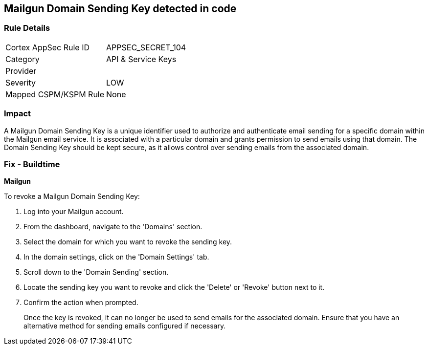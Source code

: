 == Mailgun Domain Sending Key detected in code


=== Rule Details

[cols="1,2"]
|===
|Cortex AppSec Rule ID |APPSEC_SECRET_104
|Category |API & Service Keys
|Provider |
|Severity |LOW
|Mapped CSPM/KSPM Rule |None
|===


=== Impact
A Mailgun Domain Sending Key is a unique identifier used to authorize and authenticate email sending for a specific domain within the Mailgun email service. It is associated with a particular domain and grants permission to send emails using that domain. The Domain Sending Key should be kept secure, as it allows control over sending emails from the associated domain.


=== Fix - Buildtime


*Mailgun*

To revoke a Mailgun Domain Sending Key:

1. Log into your Mailgun account.
2. From the dashboard, navigate to the 'Domains' section.
3. Select the domain for which you want to revoke the sending key.
4. In the domain settings, click on the 'Domain Settings' tab.
5. Scroll down to the 'Domain Sending' section.
6. Locate the sending key you want to revoke and click the 'Delete' or 'Revoke' button next to it.
7. Confirm the action when prompted.
+
Once the key is revoked, it can no longer be used to send emails for the associated domain. Ensure that you have an alternative method for sending emails configured if necessary.
